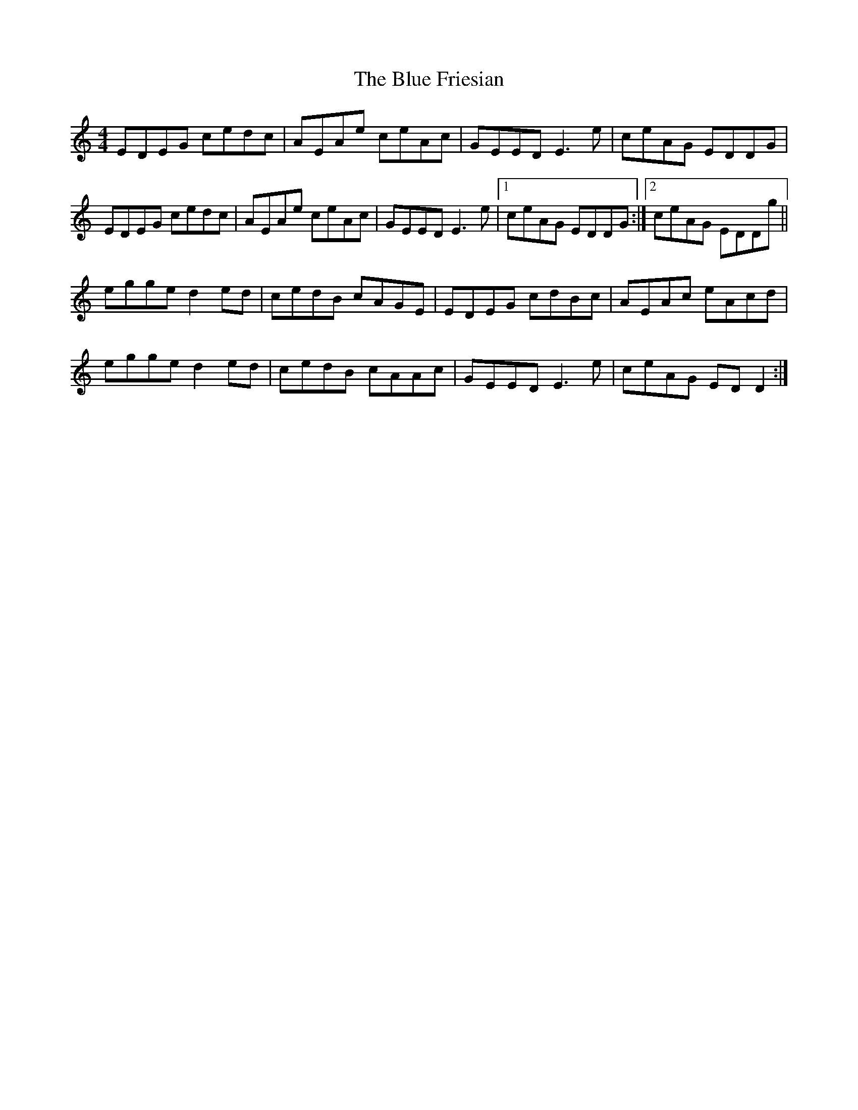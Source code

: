 X: 4152
T: Blue Friesian, The
R: reel
M: 4/4
K: Cmajor
EDEG cedc|AEAe ceAc|GEED E3 e|ceAG EDDG|
EDEG cedc|AEAe ceAc|GEED E3 e|1 ceAG EDDG:|2 ceAG EDDg||
egge d2 ed|cedB cAGE|EDEG cdBc|AEAc eAcd|
egge d2 ed|cedB cAAc|GEED E3 e|ceAG ED D2:|

